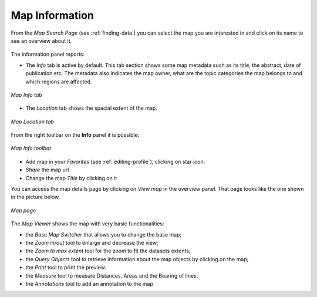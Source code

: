 .. _map-info:

Map Information
===============

From the *Map Search Page* (see :ref:`finding-data`) you can select the map you are interested in and click on its name to see an overview about it.

.. figure:: img/map_overview.png
    :align: center

The information panel reports:

* The *Info* tab is active by default. This tab section shows some map metadata such as its title, the abstract, date of publication etc. The metadata also indicates the map owner, what are the topic categories the map belongs to and which regions are affected.

.. figure:: img/map_info.png
    :align: center

    *Map Info tab*

* The *Location* tab shows the spacial extent of the map.

.. figure:: img/map_location.png
    :align: center

    *Map Location tab*

From the right toolbar on the **Info** panel it is possible:

.. figure:: img/map_info_toolbar.png
    :align: center

    *Map Info toolbar*

* Add map in your *Favorites* (see :ref:`editing-profile`), clicking on star icon.

* *Share* the map url

* Change the map *Title* by clicking on it

You can access the map details page by clicking on *View map* in the overview panel.
That page looks like the one shown in the picture below.

.. figure:: img/map_detail_page.png
     :align: center

     *Map page*

The *Map Viewer* shows the map with very basic functionalities:

* the *Base Map Switcher* that allows you to change the base map;
* the *Zoom in/out* tool to enlarge and decrease the view;
* the *Zoom to max extent* tool for the zoom to fit the datasets extents;
* the *Query Objects* tool to retrieve information about the map objects by clicking on the map;
* the *Print* tool to print the preview.
* the *Measure* tool to measure Distances, Areas and the Bearing of lines.
* the *Annotations* tool to add an annotation to the map 